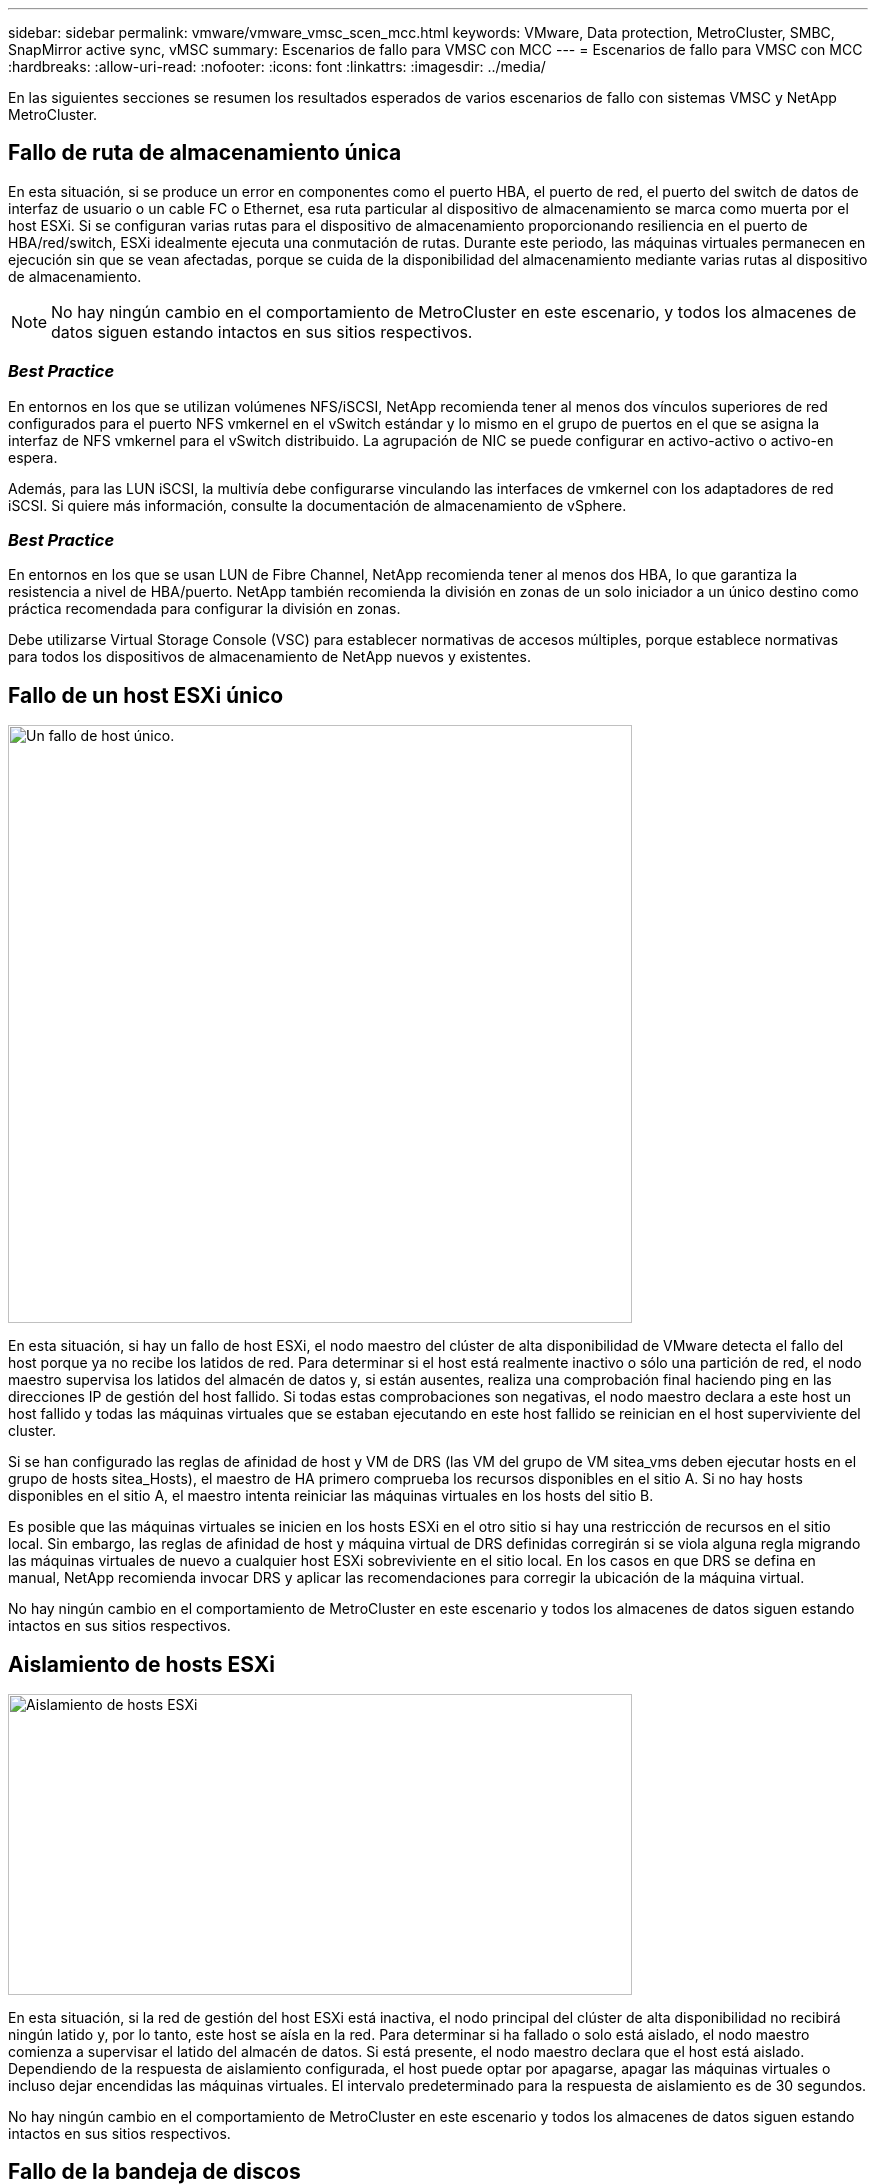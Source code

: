 ---
sidebar: sidebar 
permalink: vmware/vmware_vmsc_scen_mcc.html 
keywords: VMware, Data protection, MetroCluster, SMBC, SnapMirror active sync, vMSC 
summary: Escenarios de fallo para VMSC con MCC 
---
= Escenarios de fallo para VMSC con MCC
:hardbreaks:
:allow-uri-read: 
:nofooter: 
:icons: font
:linkattrs: 
:imagesdir: ../media/


[role="lead"]
En las siguientes secciones se resumen los resultados esperados de varios escenarios de fallo con sistemas VMSC y NetApp MetroCluster.



== Fallo de ruta de almacenamiento única

En esta situación, si se produce un error en componentes como el puerto HBA, el puerto de red, el puerto del switch de datos de interfaz de usuario o un cable FC o Ethernet, esa ruta particular al dispositivo de almacenamiento se marca como muerta por el host ESXi. Si se configuran varias rutas para el dispositivo de almacenamiento proporcionando resiliencia en el puerto de HBA/red/switch, ESXi idealmente ejecuta una conmutación de rutas. Durante este periodo, las máquinas virtuales permanecen en ejecución sin que se vean afectadas, porque se cuida de la disponibilidad del almacenamiento mediante varias rutas al dispositivo de almacenamiento.


NOTE: No hay ningún cambio en el comportamiento de MetroCluster en este escenario, y todos los almacenes de datos siguen estando intactos en sus sitios respectivos.



=== _Best Practice_

En entornos en los que se utilizan volúmenes NFS/iSCSI, NetApp recomienda tener al menos dos vínculos superiores de red configurados para el puerto NFS vmkernel en el vSwitch estándar y lo mismo en el grupo de puertos en el que se asigna la interfaz de NFS vmkernel para el vSwitch distribuido. La agrupación de NIC se puede configurar en activo-activo o activo-en espera.

Además, para las LUN iSCSI, la multivía debe configurarse vinculando las interfaces de vmkernel con los adaptadores de red iSCSI. Si quiere más información, consulte la documentación de almacenamiento de vSphere.



=== _Best Practice_

En entornos en los que se usan LUN de Fibre Channel, NetApp recomienda tener al menos dos HBA, lo que garantiza la resistencia a nivel de HBA/puerto. NetApp también recomienda la división en zonas de un solo iniciador a un único destino como práctica recomendada para configurar la división en zonas.

Debe utilizarse Virtual Storage Console (VSC) para establecer normativas de accesos múltiples, porque establece normativas para todos los dispositivos de almacenamiento de NetApp nuevos y existentes.



== Fallo de un host ESXi único

image::../media/vmsc_5_1.png[Un fallo de host único.,624,598]

En esta situación, si hay un fallo de host ESXi, el nodo maestro del clúster de alta disponibilidad de VMware detecta el fallo del host porque ya no recibe los latidos de red. Para determinar si el host está realmente inactivo o sólo una partición de red, el nodo maestro supervisa los latidos del almacén de datos y, si están ausentes, realiza una comprobación final haciendo ping en las direcciones IP de gestión del host fallido. Si todas estas comprobaciones son negativas, el nodo maestro declara a este host un host fallido y todas las máquinas virtuales que se estaban ejecutando en este host fallido se reinician en el host superviviente del cluster.

Si se han configurado las reglas de afinidad de host y VM de DRS (las VM del grupo de VM sitea_vms deben ejecutar hosts en el grupo de hosts sitea_Hosts), el maestro de HA primero comprueba los recursos disponibles en el sitio A. Si no hay hosts disponibles en el sitio A, el maestro intenta reiniciar las máquinas virtuales en los hosts del sitio B.

Es posible que las máquinas virtuales se inicien en los hosts ESXi en el otro sitio si hay una restricción de recursos en el sitio local. Sin embargo, las reglas de afinidad de host y máquina virtual de DRS definidas corregirán si se viola alguna regla migrando las máquinas virtuales de nuevo a cualquier host ESXi sobreviviente en el sitio local. En los casos en que DRS se defina en manual, NetApp recomienda invocar DRS y aplicar las recomendaciones para corregir la ubicación de la máquina virtual.

No hay ningún cambio en el comportamiento de MetroCluster en este escenario y todos los almacenes de datos siguen estando intactos en sus sitios respectivos.



== Aislamiento de hosts ESXi

image::../media/vmsc_5_2.png[Aislamiento de hosts ESXi,624,301]

En esta situación, si la red de gestión del host ESXi está inactiva, el nodo principal del clúster de alta disponibilidad no recibirá ningún latido y, por lo tanto, este host se aísla en la red. Para determinar si ha fallado o solo está aislado, el nodo maestro comienza a supervisar el latido del almacén de datos. Si está presente, el nodo maestro declara que el host está aislado. Dependiendo de la respuesta de aislamiento configurada, el host puede optar por apagarse, apagar las máquinas virtuales o incluso dejar encendidas las máquinas virtuales. El intervalo predeterminado para la respuesta de aislamiento es de 30 segundos.

No hay ningún cambio en el comportamiento de MetroCluster en este escenario y todos los almacenes de datos siguen estando intactos en sus sitios respectivos.



== Fallo de la bandeja de discos

En esta situación, se produce un fallo de más de dos discos o una bandeja entera. Los datos se sirven desde el plex superviviente sin interrupción de los servicios de datos. El fallo del disco puede afectar a un plex local o remoto. Los agregados se mostrarán como degradado porque solo está activo un plex. Una vez sustituidos los discos que han fallado, los agregados afectados se sincronizarán automáticamente para volver a compilar los datos. Tras realizar la resincronización, los agregados volverán automáticamente al modo reflejado normal. Si ha fallado más de dos discos dentro de un mismo grupo RAID, es necesario reconstruir el plex desde cero.

image::../media/vmsc_5_3.png[Fallo de una bandeja de discos única.,624,576]

*[NOTA]

* Durante este periodo, no se ven afectadas las operaciones de I/O de las máquinas virtuales, pero el rendimiento está degradado porque se accede a los datos desde la bandeja de discos remota a través de enlaces ISL.




== Fallo de una controladora de almacenamiento única

En este escenario, una de las dos controladoras de almacenamiento falla en un sitio. Dado que hay un par de alta disponibilidad en cada sitio, el fallo de un nodo de forma transparente activa automáticamente la conmutación al otro nodo. Por ejemplo, si falla el nodo A1, su almacenamiento y sus cargas de trabajo se transfieren automáticamente al nodo A2. Las máquinas virtuales no se verán afectadas porque todos los plexes permanecen disponibles. Los nodos del segundo sitio (B1 y B2) no se ven afectados. Además, vSphere HA no realizará ninguna acción porque el nodo principal del clúster seguirá recibiendo los latidos de red.

image::../media/vmsc_5_4.png[Fallo de un nodo único,624,603]

Si la conmutación al respaldo forma parte de un desastre gradual (el nodo A1 conmuta al nodo A2) y hay un fallo posterior de A2 o el fallo completo del sitio A, el cambio tras un desastre puede ocurrir en el sitio B.



== Fallos de enlace de interinterruptor



=== Fallo de enlace de interswitch en la red de gestión

image::../media/vmsc_5_5.png[Fallo de enlace entre switches en la red de gestión,624,184]

En este escenario, si los enlaces ISL en la red de gestión de host de interfaz de usuario producen un error, los hosts ESXi del sitio A no podrán comunicarse con los hosts ESXi del sitio B. Esto dará lugar a una partición de red porque los hosts ESXi de un sitio concreto no podrán enviar los latidos de red al nodo maestro del clúster HA. Como tal, habrá dos segmentos de red debido a la partición y habrá un nodo maestro en cada segmento que protegerá las VM de fallos de host dentro del sitio en particular.


NOTE: Durante este período, las máquinas virtuales permanecen en ejecución y no hay cambios en el comportamiento de MetroCluster en este escenario. Todos los almacenes de datos siguen estando intactos en sus respectivos sitios.



=== Fallo de enlace interswitch en la red de almacenamiento

image::../media/vmsc_5_6.png[Fallo de enlace interswitch en la red de almacenamiento,624,481]

En este escenario, si los enlaces ISL en la red de almacenamiento de back-end fallan, los hosts del sitio A perderán acceso a los volúmenes de almacenamiento o las LUN del clúster B en el sitio B y viceversa. Las reglas de VMware DRS se definen de modo que la afinidad de sitios de almacenamiento host facilita que los equipos virtuales funcionen sin que el sitio se vea afectado.

Durante este período, las máquinas virtuales permanecen en ejecución en sus respectivos sitios y no hay cambios en el comportamiento de MetroCluster en este escenario. Todos los almacenes de datos siguen estando intactos en sus respectivos sitios.

Si por algún motivo se violó la regla de afinidad (por ejemplo, VM1, que se suponía que se ejecutaba desde la ubicación A donde sus discos residen en nodos del clúster local A, se está ejecutando en un host del sitio B), se accederá al disco de la máquina virtual de forma remota a través de enlaces ISL. Debido a un fallo de enlace ISL, VM1 ejecutándose en la instalación B no podría escribir en sus discos porque las rutas al volumen de almacenamiento están inactivas y la máquina virtual determinada está inactiva. En estos casos, VMware HA no realiza ninguna acción puesto que los hosts envían latidos de forma activa. Esas máquinas virtuales deben apagarse y encenderse manualmente en sus respectivos sitios. La siguiente figura ilustra una VM que viola una regla de afinidad DRS.

image::../media/vmsc_5_7.png[Una máquina virtual que infringe una regla de afinidad de DRS no puede escribir en los discos después de un fallo de ISL,624,502]



=== Todos los fallos de interswitch o la partición completa del centro de datos

En este escenario, todos los enlaces ISL entre los sitios están inactivos y los dos sitios están aislados uno de otro. Como se explicó en escenarios anteriores, como el fallo ISL en la red de gestión y en la red de almacenamiento, las máquinas virtuales no se ven afectadas por un fallo de ISL completo.

Una vez que los hosts ESXi hayan particionado entre sitios, el agente de alta disponibilidad de vSphere comprobará si hay latidos del almacén de datos y, en cada sitio, los hosts ESXi locales podrán actualizar los latidos del almacén de datos a sus respectivos volúmenes/LUN de lectura/escritura. Los hosts del sitio A asumirán que los otros hosts ESXi del sitio B han fallado porque no hay latidos de red/almacén de datos. La alta disponibilidad de vSphere en el sitio A intentará reiniciar las máquinas virtuales del sitio B, lo cual fallará en algún momento porque no se podrá acceder a los almacenes de datos del sitio B debido a un fallo del ISL de almacenamiento. Una situación similar se repite en el sitio B.

image::../media/vmsc_5_8.png[Todos los fallos de ISL o la partición completa del centro de datos,624,596]

NetApp recomienda determinar si alguna máquina virtual ha infringido las reglas de DRS. Los equipos virtuales que se ejecuten desde un sitio remoto estarán inactivos ya que no podrán acceder al almacén de datos y vSphere HA reiniciará esa máquina virtual en el sitio local. Una vez que los enlaces ISL vuelvan a estar en línea, la máquina virtual que se estaba ejecutando en el sitio remoto se desactivará, ya que no puede haber dos instancias de máquinas virtuales ejecutándose con las mismas direcciones MAC.

image::../media/vmsc_5_9.png[Una partición del centro de datos donde VM1 violó una regla de afinidad DRS,624,614]



=== Fallo de interswitch Link en ambas estructuras en NetApp MetroCluster

En un escenario en el que uno o varios ISL fallan, el tráfico continúa por los enlaces restantes. Si todos los ISL de ambas estructuras fallan, de modo que no hay ningún enlace entre los sitios para el almacenamiento y la replicación de NVRAM, cada controladora seguirá proporcionando sus datos locales. Al restaurar un mínimo de un ISL, la resincronización de todos los complejos se realizará automáticamente.

Las escrituras que se produzcan después de que todos los ISL estén inactivos no se reflejarán en el otro sitio. Una conmutación de sitios en caso de desastre, mientras la configuración se encuentra en este estado, por lo tanto, incurriría en la pérdida de los datos que no se habían sincronizado. En este caso, se requiere intervención manual para la recuperación después del cambio. Si es probable que no haya ISL disponibles durante un largo período de tiempo, un administrador puede optar por cerrar todos los servicios de datos para evitar el riesgo de pérdida de datos si es necesario una conmutación por desastre. La realización de esta acción debe evaluarse para la probabilidad de que se produzca un desastre que requiera la conmutación del servicio antes de que esté disponible al menos un ISL. Como alternativa, si los ISL fallan en un escenario en cascada, un administrador podría activar una conmutación de sitios planificada a uno de los sitios antes de que todos los enlaces hayan fallado.

image::../media/vmsc_5_10.png[Fallo de enlace interswitch en ambas estructuras en NetApp MetroCluster.,624,597]



=== Fallo de enlace de clúster con conexión entre iguales

En un supuesto de fallo de enlace de clústeres con conexión entre iguales, dado que los ISL de estructura aún están activos, los servicios de datos (lecturas y escrituras) continúan en ambos sitios en ambos complejos. No se puede propagar ningún cambio de configuración del clúster (por ejemplo, añadir una nueva SVM o aprovisionar un volumen o un LUN en una SVM existente) al otro sitio. Estos se mantienen en los volúmenes de metadatos de CRS locales y se propagan automáticamente al otro clúster al restaurar el enlace de clúster entre iguales. Si se necesita una conmutación por error forzada antes de poder restaurar el enlace de clúster entre iguales, se volverán a reproducir automáticamente los cambios pendientes de configuración de clúster desde la copia replicada remota de los volúmenes de metadatos del sitio superviviente como parte del proceso de conmutación por error.

image::../media/vmsc_5_11.png[Error de enlace de clústeres con conexión entre iguales,624,303]



=== Fallo completo del sitio

En un supuesto de fallo del sitio A completo, los hosts ESXi del sitio B no obtendrán el latido de red de los hosts ESXi del sitio A porque están inactivos. El maestro de alta disponibilidad en el sitio B verificará que los latidos del almacén de datos no están presentes, declarará que los hosts del sitio A han fallado e intentará reiniciar el sitio A de los equipos virtuales en el sitio B. Durante este periodo, el administrador de almacenamiento realiza una conmutación de sitios para reanudar los servicios de los nodos fallidos en el sitio superviviente. Esto restaura todos los servicios de almacenamiento del sitio A en el sitio B. Después de que el sitio haya volúmenes o LUN disponibles en el sitio B, el agente maestro de alta disponibilidad intentará reiniciar el sitio A, máquinas virtuales del sitio B.

Si el intento del agente maestro HA de vSphere de reiniciar una máquina virtual (lo que implica registrarla y encenderla) falla, el reinicio se vuelve a intentar después de un retraso. El retardo entre reinicios se puede configurar hasta un máximo de 30 minutos. VSphere HA intenta estos reinicios durante un número máximo de intentos (seis intentos de forma predeterminada).


NOTE: El maestro de alta disponibilidad no inicia los intentos de reinicio hasta que el administrador de ubicación encuentra el almacenamiento adecuado, por lo que en caso de un fallo completo del sitio, sería después de que se haya realizado el cambio.

Si el sitio A se ha cambiado, un fallo posterior de uno de los nodos del sitio B superviviente se puede gestionar sin problemas mediante la conmutación al nodo superviviente. En este caso, solo un nodo realiza el trabajo de cuatro nodos. En este caso, la recuperación consistiría en realizar un retorno al nodo local. A continuación, cuando se restaura el sitio A, se realiza una operación de conmutación para restaurar el funcionamiento en estado constante de la configuración.

image::../media/vmsc_5_12.png[Fallo de sitio completo,624,593]
